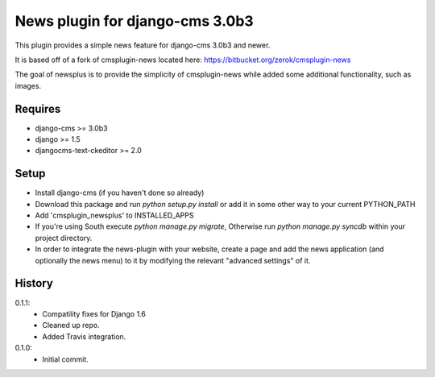 News plugin for django-cms 3.0b3
=================================

.. image:: https://travis-ci.org/nimbis/cmsplugin-newsplus.png?branch=master
    :target: https://travis-ci.org/nimbis/cmsplugin-newsplus

This plugin provides a simple news feature for django-cms 3.0b3 and newer.

It is based off of a fork of cmsplugin-news located here:
https://bitbucket.org/zerok/cmsplugin-news

The goal of newsplus is to provide the simplicity of cmsplugin-news while
added some additional functionality, such as images.


Requires
----------------

* django-cms >= 3.0b3
* django >= 1.5
* djangocms-text-ckeditor >= 2.0


Setup
-----

* Install django-cms (if you haven't done so already)

* Download this package and run `python setup.py install` or add it in
  some other way to your current PYTHON_PATH

* Add 'cmsplugin_newsplus' to INSTALLED_APPS

* If you're using South execute `python manage.py migrate`, Otherwise run
  `python manage.py syncdb` within your project directory.

* In order to integrate the news-plugin with your website, create a page and add
  the news application (and optionally the news menu) to it by modifying the
  relevant "advanced settings" of it.


History
-------

0.1.1:
    * Compatility fixes for Django 1.6
    * Cleaned up repo.
    * Added Travis integration.

0.1.0:
    * Initial commit.
